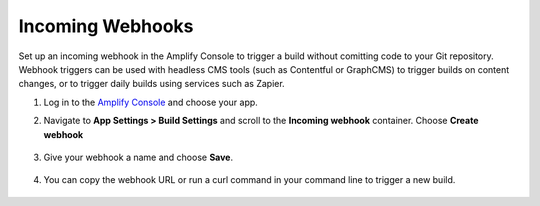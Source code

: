 .. _webhooks:

###############
Incoming Webhooks
###############

Set up an incoming webhook in the Amplify Console to trigger a build without comitting code to your Git repository. Webhook triggers can be used with headless CMS tools (such as Contentful or GraphCMS) to trigger builds on content changes, or to trigger daily builds using services such as Zapier.

1. Log in to the `Amplify Console <https://console.aws.amazon.com/amplify/home>`__ and choose your app.

2. Navigate to **App Settings > Build Settings** and scroll to the **Incoming webhook** container. Choose **Create webhook**

    .. image:: images/webhooks.png

3. Give your webhook a name and choose **Save**.

    .. image:: images/webhooks2.png

4. You can copy the webhook URL or run a curl command in your command line to trigger a new build.

    .. image:: images/webhooks3.png